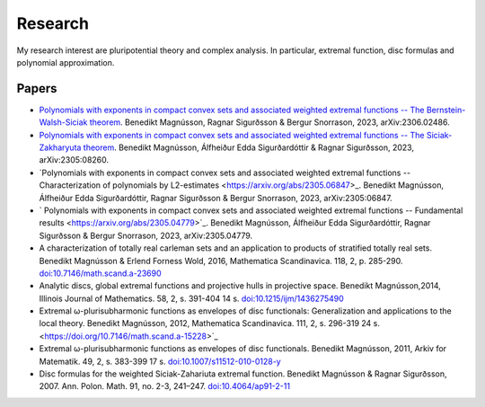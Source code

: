 Research
========

My research interest are pluripotential theory and complex analysis. 
In particular, extremal function, disc formulas and polynomial approximation.

Papers
------
* `Polynomials with exponents in compact convex sets and associated weighted extremal functions -- The Bernstein-Walsh-Siciak theorem <https://arxiv.org/abs/2306.02486>`_. Benedikt Magnússon, Ragnar Sigurðsson & Bergur Snorrason, 2023, arXiv:2306.02486. 

* `Polynomials with exponents in compact convex sets and associated weighted extremal functions -- The Siciak-Zakharyuta theorem <https://arxiv.org/abs/2305.08260>`_. Benedikt Magnússon, Álfheiður Edda Sigurðardóttir & Ragnar Sigurðsson, 2023, arXiv:2305:08260.

* `Polynomials with exponents in compact convex sets and associated weighted extremal functions -- Characterization of polynomials by L2-estimates <https://arxiv.org/abs/2305.06847>_. Benedikt Magnússon, Álfheiður Edda Sigurðardóttir, Ragnar Sigurðsson & Bergur Snorrason, 2023, arXiv:2305:06847.

* ` Polynomials with exponents in compact convex sets and associated weighted extremal functions -- Fundamental results <https://arxiv.org/abs/2305.04779>`_. Benedikt Magnússon, Álfheiður Edda Sigurðardóttir, Ragnar Sigurðsson & Bergur Snorrason, 2023, arXiv:2305.04779.

* A characterization of totally real carleman sets and an application to products of stratified totally real sets. Benedikt Magnússon & Erlend Forness Wold, 2016,  Mathematica Scandinavica. 118, 2, p. 285-290. `doi:10.7146/math.scand.a-23690 <https://doi.org/10.7146/math.scand.a-23690>`_

* Analytic discs, global extremal functions and projective hulls in projective space. Benedikt Magnússon,2014, Illinois Journal of Mathematics. 58, 2, s. 391-404 14 s. `doi:10.1215/ijm/1436275490 <https://doi.org/10.1215/ijm/1436275490>`_

* Extremal ω-plurisubharmonic functions as envelopes of disc functionals: Generalization and applications to the local theory. Benedikt Magnússon, 2012, Mathematica Scandinavica. 111, 2, s. 296-319 24 s. <https://doi.org/10.7146/math.scand.a-15228>`_

* Extremal ω-plurisubharmonic functions as envelopes of disc functionals. Benedikt Magnússon, 2011, Arkiv for Matematik. 49, 2, s. 383-399 17 s. `doi:10.1007/s11512-010-0128-y <https://doi.org/10.1007/s11512-010-0128-y>`_

* Disc formulas for the weighted Siciak-Zahariuta extremal function. Benedikt Magnússon & Ragnar Sigurðsson, 2007. Ann. Polon. Math. 91, no. 2-3, 241–247. `doi:10.4064/ap91-2-11 <https://doi.org/10.4064/ap91-2-11>`_ 


